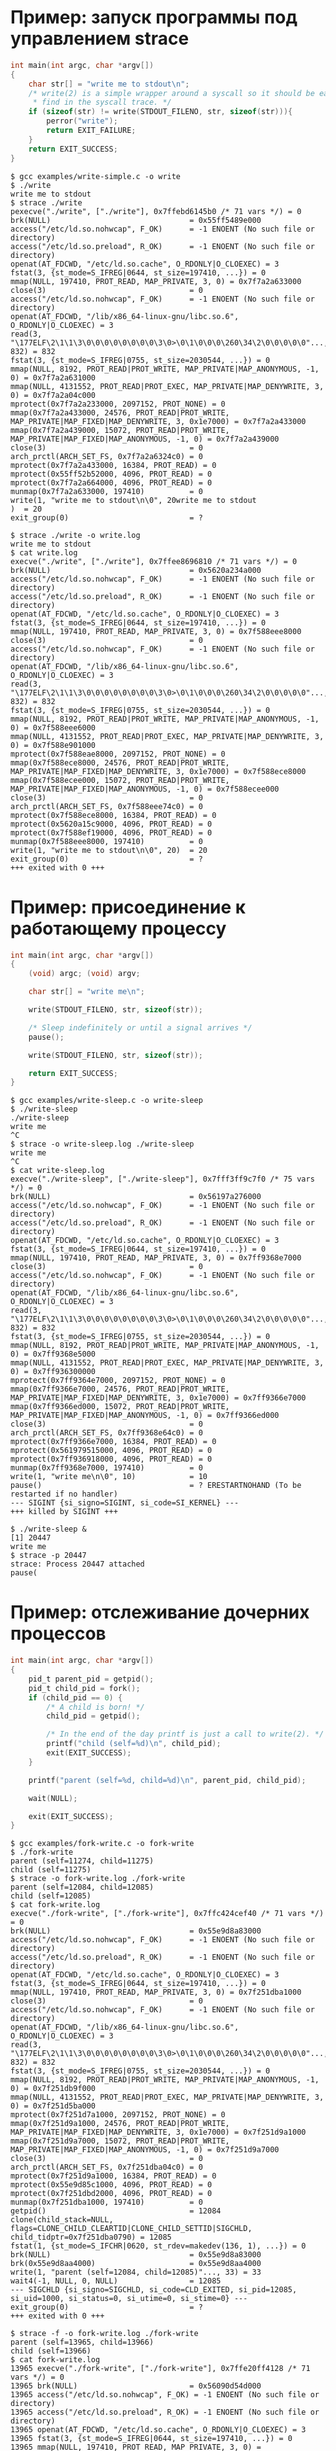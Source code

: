 * Пример: запуск программы под управлением strace

#+BEGIN_SRC c
int main(int argc, char *argv[])
{
    char str[] = "write me to stdout\n";
    /* write(2) is a simple wrapper around a syscall so it should be easy to
     * find in the syscall trace. */
    if (sizeof(str) != write(STDOUT_FILENO, str, sizeof(str))){
        perror("write");
        return EXIT_FAILURE;
    }
    return EXIT_SUCCESS;
}

#+END_SRC

#+begin_example
$ gcc examples/write-simple.c -o write
$ ./write
write me to stdout
$ strace ./write
pexecve("./write", ["./write"], 0x7ffebd6145b0 /* 71 vars */) = 0
brk(NULL)                               = 0x55ff5489e000
access("/etc/ld.so.nohwcap", F_OK)      = -1 ENOENT (No such file or directory)
access("/etc/ld.so.preload", R_OK)      = -1 ENOENT (No such file or directory)
openat(AT_FDCWD, "/etc/ld.so.cache", O_RDONLY|O_CLOEXEC) = 3
fstat(3, {st_mode=S_IFREG|0644, st_size=197410, ...}) = 0
mmap(NULL, 197410, PROT_READ, MAP_PRIVATE, 3, 0) = 0x7f7a2a633000
close(3)                                = 0
access("/etc/ld.so.nohwcap", F_OK)      = -1 ENOENT (No such file or directory)
openat(AT_FDCWD, "/lib/x86_64-linux-gnu/libc.so.6", O_RDONLY|O_CLOEXEC) = 3
read(3, "\177ELF\2\1\1\3\0\0\0\0\0\0\0\0\3\0>\0\1\0\0\0\260\34\2\0\0\0\0\0"..., 832) = 832
fstat(3, {st_mode=S_IFREG|0755, st_size=2030544, ...}) = 0
mmap(NULL, 8192, PROT_READ|PROT_WRITE, MAP_PRIVATE|MAP_ANONYMOUS, -1, 0) = 0x7f7a2a631000
mmap(NULL, 4131552, PROT_READ|PROT_EXEC, MAP_PRIVATE|MAP_DENYWRITE, 3, 0) = 0x7f7a2a04c000
mprotect(0x7f7a2a233000, 2097152, PROT_NONE) = 0
mmap(0x7f7a2a433000, 24576, PROT_READ|PROT_WRITE, MAP_PRIVATE|MAP_FIXED|MAP_DENYWRITE, 3, 0x1e7000) = 0x7f7a2a433000
mmap(0x7f7a2a439000, 15072, PROT_READ|PROT_WRITE, MAP_PRIVATE|MAP_FIXED|MAP_ANONYMOUS, -1, 0) = 0x7f7a2a439000
close(3)                                = 0
arch_prctl(ARCH_SET_FS, 0x7f7a2a6324c0) = 0
mprotect(0x7f7a2a433000, 16384, PROT_READ) = 0
mprotect(0x55ff52b52000, 4096, PROT_READ) = 0
mprotect(0x7f7a2a664000, 4096, PROT_READ) = 0
munmap(0x7f7a2a633000, 197410)          = 0
write(1, "write me to stdout\n\0", 20write me to stdout
)  = 20
exit_group(0)                           = ?
#+end_example

#+begin_example
$ strace ./write -o write.log
write me to stdout
$ cat write.log
execve("./write", ["./write"], 0x7ffee8696810 /* 71 vars */) = 0
brk(NULL)                               = 0x5620a234a000
access("/etc/ld.so.nohwcap", F_OK)      = -1 ENOENT (No such file or directory)
access("/etc/ld.so.preload", R_OK)      = -1 ENOENT (No such file or directory)
openat(AT_FDCWD, "/etc/ld.so.cache", O_RDONLY|O_CLOEXEC) = 3
fstat(3, {st_mode=S_IFREG|0644, st_size=197410, ...}) = 0
mmap(NULL, 197410, PROT_READ, MAP_PRIVATE, 3, 0) = 0x7f588eee8000
close(3)                                = 0
access("/etc/ld.so.nohwcap", F_OK)      = -1 ENOENT (No such file or directory)
openat(AT_FDCWD, "/lib/x86_64-linux-gnu/libc.so.6", O_RDONLY|O_CLOEXEC) = 3
read(3, "\177ELF\2\1\1\3\0\0\0\0\0\0\0\0\3\0>\0\1\0\0\0\260\34\2\0\0\0\0\0"..., 832) = 832
fstat(3, {st_mode=S_IFREG|0755, st_size=2030544, ...}) = 0
mmap(NULL, 8192, PROT_READ|PROT_WRITE, MAP_PRIVATE|MAP_ANONYMOUS, -1, 0) = 0x7f588eee6000
mmap(NULL, 4131552, PROT_READ|PROT_EXEC, MAP_PRIVATE|MAP_DENYWRITE, 3, 0) = 0x7f588e901000
mprotect(0x7f588eae8000, 2097152, PROT_NONE) = 0
mmap(0x7f588ece8000, 24576, PROT_READ|PROT_WRITE, MAP_PRIVATE|MAP_FIXED|MAP_DENYWRITE, 3, 0x1e7000) = 0x7f588ece8000
mmap(0x7f588ecee000, 15072, PROT_READ|PROT_WRITE, MAP_PRIVATE|MAP_FIXED|MAP_ANONYMOUS, -1, 0) = 0x7f588ecee000
close(3)                                = 0
arch_prctl(ARCH_SET_FS, 0x7f588eee74c0) = 0
mprotect(0x7f588ece8000, 16384, PROT_READ) = 0
mprotect(0x5620a15c9000, 4096, PROT_READ) = 0
mprotect(0x7f588ef19000, 4096, PROT_READ) = 0
munmap(0x7f588eee8000, 197410)          = 0
write(1, "write me to stdout\n\0", 20)  = 20
exit_group(0)                           = ?
+++ exited with 0 +++
#+end_example

* Пример: присоединение к работающему процессу

#+BEGIN_SRC c
int main(int argc, char *argv[])
{
    (void) argc; (void) argv;

    char str[] = "write me\n";

    write(STDOUT_FILENO, str, sizeof(str));

    /* Sleep indefinitely or until a signal arrives */
    pause();

    write(STDOUT_FILENO, str, sizeof(str));

    return EXIT_SUCCESS;
}
#+END_SRC

#+begin_example
$ gcc examples/write-sleep.c -o write-sleep
$ ./write-sleep
./write-sleep
write me
^C
$ strace -o write-sleep.log ./write-sleep
write me
^C
$ cat write-sleep.log
execve("./write-sleep", ["./write-sleep"], 0x7fff3ff9c7f0 /* 75 vars */) = 0
brk(NULL)                               = 0x56197a276000
access("/etc/ld.so.nohwcap", F_OK)      = -1 ENOENT (No such file or directory)
access("/etc/ld.so.preload", R_OK)      = -1 ENOENT (No such file or directory)
openat(AT_FDCWD, "/etc/ld.so.cache", O_RDONLY|O_CLOEXEC) = 3
fstat(3, {st_mode=S_IFREG|0644, st_size=197410, ...}) = 0
mmap(NULL, 197410, PROT_READ, MAP_PRIVATE, 3, 0) = 0x7ff9368e7000
close(3)                                = 0
access("/etc/ld.so.nohwcap", F_OK)      = -1 ENOENT (No such file or directory)
openat(AT_FDCWD, "/lib/x86_64-linux-gnu/libc.so.6", O_RDONLY|O_CLOEXEC) = 3
read(3, "\177ELF\2\1\1\3\0\0\0\0\0\0\0\0\3\0>\0\1\0\0\0\260\34\2\0\0\0\0\0"..., 832) = 832
fstat(3, {st_mode=S_IFREG|0755, st_size=2030544, ...}) = 0
mmap(NULL, 8192, PROT_READ|PROT_WRITE, MAP_PRIVATE|MAP_ANONYMOUS, -1, 0) = 0x7ff9368e5000
mmap(NULL, 4131552, PROT_READ|PROT_EXEC, MAP_PRIVATE|MAP_DENYWRITE, 3, 0) = 0x7ff936300000
mprotect(0x7ff9364e7000, 2097152, PROT_NONE) = 0
mmap(0x7ff9366e7000, 24576, PROT_READ|PROT_WRITE, MAP_PRIVATE|MAP_FIXED|MAP_DENYWRITE, 3, 0x1e7000) = 0x7ff9366e7000
mmap(0x7ff9366ed000, 15072, PROT_READ|PROT_WRITE, MAP_PRIVATE|MAP_FIXED|MAP_ANONYMOUS, -1, 0) = 0x7ff9366ed000
close(3)                                = 0
arch_prctl(ARCH_SET_FS, 0x7ff9368e64c0) = 0
mprotect(0x7ff9366e7000, 16384, PROT_READ) = 0
mprotect(0x561979515000, 4096, PROT_READ) = 0
mprotect(0x7ff936918000, 4096, PROT_READ) = 0
munmap(0x7ff9368e7000, 197410)          = 0
write(1, "write me\n\0", 10)            = 10
pause()                                 = ? ERESTARTNOHAND (To be restarted if no handler)
--- SIGINT {si_signo=SIGINT, si_code=SI_KERNEL} ---
+++ killed by SIGINT +++
#+end_example

#+begin_example
$ ./write-sleep &
[1] 20447
write me
$ strace -p 20447
strace: Process 20447 attached
pause(
#+end_example

* Пример: отслеживание дочерних процессов

#+BEGIN_SRC c
int main(int argc, char *argv[])
{
    pid_t parent_pid = getpid();
    pid_t child_pid = fork();
    if (child_pid == 0) {
        /* A child is born! */
        child_pid = getpid();

        /* In the end of the day printf is just a call to write(2). */
        printf("child (self=%d)\n", child_pid);
        exit(EXIT_SUCCESS);
    }

    printf("parent (self=%d, child=%d)\n", parent_pid, child_pid);

    wait(NULL);

    exit(EXIT_SUCCESS);
}
#+END_SRC

#+begin_example
$ gcc examples/fork-write.c -o fork-write
$ ./fork-write
parent (self=11274, child=11275)
child (self=11275)
$ strace -o fork-write.log ./fork-write
parent (self=12084, child=12085)
child (self=12085)
$ cat fork-write.log
execve("./fork-write", ["./fork-write"], 0x7ffc424cef40 /* 71 vars */) = 0
brk(NULL)                               = 0x55e9d8a83000
access("/etc/ld.so.nohwcap", F_OK)      = -1 ENOENT (No such file or directory)
access("/etc/ld.so.preload", R_OK)      = -1 ENOENT (No such file or directory)
openat(AT_FDCWD, "/etc/ld.so.cache", O_RDONLY|O_CLOEXEC) = 3
fstat(3, {st_mode=S_IFREG|0644, st_size=197410, ...}) = 0
mmap(NULL, 197410, PROT_READ, MAP_PRIVATE, 3, 0) = 0x7f251dba1000
close(3)                                = 0
access("/etc/ld.so.nohwcap", F_OK)      = -1 ENOENT (No such file or directory)
openat(AT_FDCWD, "/lib/x86_64-linux-gnu/libc.so.6", O_RDONLY|O_CLOEXEC) = 3
read(3, "\177ELF\2\1\1\3\0\0\0\0\0\0\0\0\3\0>\0\1\0\0\0\260\34\2\0\0\0\0\0"..., 832) = 832
fstat(3, {st_mode=S_IFREG|0755, st_size=2030544, ...}) = 0
mmap(NULL, 8192, PROT_READ|PROT_WRITE, MAP_PRIVATE|MAP_ANONYMOUS, -1, 0) = 0x7f251db9f000
mmap(NULL, 4131552, PROT_READ|PROT_EXEC, MAP_PRIVATE|MAP_DENYWRITE, 3, 0) = 0x7f251d5ba000
mprotect(0x7f251d7a1000, 2097152, PROT_NONE) = 0
mmap(0x7f251d9a1000, 24576, PROT_READ|PROT_WRITE, MAP_PRIVATE|MAP_FIXED|MAP_DENYWRITE, 3, 0x1e7000) = 0x7f251d9a1000
mmap(0x7f251d9a7000, 15072, PROT_READ|PROT_WRITE, MAP_PRIVATE|MAP_FIXED|MAP_ANONYMOUS, -1, 0) = 0x7f251d9a7000
close(3)                                = 0
arch_prctl(ARCH_SET_FS, 0x7f251dba04c0) = 0
mprotect(0x7f251d9a1000, 16384, PROT_READ) = 0
mprotect(0x55e9d85c1000, 4096, PROT_READ) = 0
mprotect(0x7f251dbd2000, 4096, PROT_READ) = 0
munmap(0x7f251dba1000, 197410)          = 0
getpid()                                = 12084
clone(child_stack=NULL, flags=CLONE_CHILD_CLEARTID|CLONE_CHILD_SETTID|SIGCHLD, child_tidptr=0x7f251dba0790) = 12085
fstat(1, {st_mode=S_IFCHR|0620, st_rdev=makedev(136, 1), ...}) = 0
brk(NULL)                               = 0x55e9d8a83000
brk(0x55e9d8aa4000)                     = 0x55e9d8aa4000
write(1, "parent (self=12084, child=12085)"..., 33) = 33
wait4(-1, NULL, 0, NULL)                = 12085
--- SIGCHLD {si_signo=SIGCHLD, si_code=CLD_EXITED, si_pid=12085, si_uid=1000, si_status=0, si_utime=0, si_stime=0} ---
exit_group(0)                           = ?
+++ exited with 0 +++
#+end_example

#+begin_example
$ strace -f -o fork-write.log ./fork-write
parent (self=13965, child=13966)
child (self=13966)
$ cat fork-write.log
13965 execve("./fork-write", ["./fork-write"], 0x7ffe20ff4128 /* 71 vars */) = 0
13965 brk(NULL)                         = 0x56090d54d000
13965 access("/etc/ld.so.nohwcap", F_OK) = -1 ENOENT (No such file or directory)
13965 access("/etc/ld.so.preload", R_OK) = -1 ENOENT (No such file or directory)
13965 openat(AT_FDCWD, "/etc/ld.so.cache", O_RDONLY|O_CLOEXEC) = 3
13965 fstat(3, {st_mode=S_IFREG|0644, st_size=197410, ...}) = 0
13965 mmap(NULL, 197410, PROT_READ, MAP_PRIVATE, 3, 0) = 0x7f22aa157000
13965 close(3)                          = 0
13965 access("/etc/ld.so.nohwcap", F_OK) = -1 ENOENT (No such file or directory)
13965 openat(AT_FDCWD, "/lib/x86_64-linux-gnu/libc.so.6", O_RDONLY|O_CLOEXEC) = 3
13965 read(3, "\177ELF\2\1\1\3\0\0\0\0\0\0\0\0\3\0>\0\1\0\0\0\260\34\2\0\0\0\0\0"..., 832) = 832
13965 fstat(3, {st_mode=S_IFREG|0755, st_size=2030544, ...}) = 0
13965 mmap(NULL, 8192, PROT_READ|PROT_WRITE, MAP_PRIVATE|MAP_ANONYMOUS, -1, 0) = 0x7f22aa155000
13965 mmap(NULL, 4131552, PROT_READ|PROT_EXEC, MAP_PRIVATE|MAP_DENYWRITE, 3, 0) = 0x7f22a9b70000
13965 mprotect(0x7f22a9d57000, 2097152, PROT_NONE) = 0
13965 mmap(0x7f22a9f57000, 24576, PROT_READ|PROT_WRITE, MAP_PRIVATE|MAP_FIXED|MAP_DENYWRITE, 3, 0x1e7000) = 0x7f22a9f57000
13965 mmap(0x7f22a9f5d000, 15072, PROT_READ|PROT_WRITE, MAP_PRIVATE|MAP_FIXED|MAP_ANONYMOUS, -1, 0) = 0x7f22a9f5d000
13965 close(3)                          = 0
13965 arch_prctl(ARCH_SET_FS, 0x7f22aa1564c0) = 0
13965 mprotect(0x7f22a9f57000, 16384, PROT_READ) = 0
13965 mprotect(0x56090c3dc000, 4096, PROT_READ) = 0
13965 mprotect(0x7f22aa188000, 4096, PROT_READ) = 0
13965 munmap(0x7f22aa157000, 197410)    = 0
13965 getpid()                          = 13965
13965 clone(child_stack=NULL, flags=CLONE_CHILD_CLEARTID|CLONE_CHILD_SETTID|SIGCHLD, child_tidptr=0x7f22aa156790) = 13966
13965 fstat(1, {st_mode=S_IFCHR|0620, st_rdev=makedev(136, 1), ...}) = 0
13965 brk(NULL)                         = 0x56090d54d000
13965 brk(0x56090d56e000)               = 0x56090d56e000
13965 write(1, "parent (self=13965, child=13966)"..., 33) = 33
13965 wait4(-1,  <unfinished ...>
13966 getpid()                          = 13966
13966 fstat(1, {st_mode=S_IFCHR|0620, st_rdev=makedev(136, 1), ...}) = 0
13966 brk(NULL)                         = 0x56090d54d000
13966 brk(0x56090d56e000)               = 0x56090d56e000
13966 write(1, "child (self=13966)\n", 19) = 19
13966 exit_group(0)                     = ?
13966 +++ exited with 0 +++
13965 <... wait4 resumed> NULL, 0, NULL) = 13966
13965 --- SIGCHLD {si_signo=SIGCHLD, si_code=CLD_EXITED, si_pid=13966, si_uid=1000, si_status=0, si_utime=0, si_stime=0} ---
13965 exit_group(0)                     = ?
13965 +++ exited with 0 +++
#+end_example

* Пример: фильтрация системных вызовов

#+begin_example
$ strace -o write.log ./write
write me to stdout
$ cat write.log                                                                                                                                  12:28:18
execve("./write", ["./write"], 0x7ffe46ee03a0 /* 71 vars */) = 0
brk(NULL)                               = 0x562ef09cf000
access("/etc/ld.so.nohwcap", F_OK)      = -1 ENOENT (No such file or directory)
access("/etc/ld.so.preload", R_OK)      = -1 ENOENT (No such file or directory)
openat(AT_FDCWD, "/etc/ld.so.cache", O_RDONLY|O_CLOEXEC) = 3
fstat(3, {st_mode=S_IFREG|0644, st_size=197410, ...}) = 0
mmap(NULL, 197410, PROT_READ, MAP_PRIVATE, 3, 0) = 0x7f01ff92a000
close(3)                                = 0
access("/etc/ld.so.nohwcap", F_OK)      = -1 ENOENT (No such file or directory)
openat(AT_FDCWD, "/lib/x86_64-linux-gnu/libc.so.6", O_RDONLY|O_CLOEXEC) = 3
read(3, "\177ELF\2\1\1\3\0\0\0\0\0\0\0\0\3\0>\0\1\0\0\0\260\34\2\0\0\0\0\0"..., 832) = 832
fstat(3, {st_mode=S_IFREG|0755, st_size=2030544, ...}) = 0
mmap(NULL, 8192, PROT_READ|PROT_WRITE, MAP_PRIVATE|MAP_ANONYMOUS, -1, 0) = 0x7f01ff928000
mmap(NULL, 4131552, PROT_READ|PROT_EXEC, MAP_PRIVATE|MAP_DENYWRITE, 3, 0) = 0x7f01ff343000
mprotect(0x7f01ff52a000, 2097152, PROT_NONE) = 0
mmap(0x7f01ff72a000, 24576, PROT_READ|PROT_WRITE, MAP_PRIVATE|MAP_FIXED|MAP_DENYWRITE, 3, 0x1e7000) = 0x7f01ff72a000
mmap(0x7f01ff730000, 15072, PROT_READ|PROT_WRITE, MAP_PRIVATE|MAP_FIXED|MAP_ANONYMOUS, -1, 0) = 0x7f01ff730000
close(3)                                = 0
arch_prctl(ARCH_SET_FS, 0x7f01ff9294c0) = 0
mprotect(0x7f01ff72a000, 16384, PROT_READ) = 0
mprotect(0x562eef0a0000, 4096, PROT_READ) = 0
mprotect(0x7f01ff95b000, 4096, PROT_READ) = 0
munmap(0x7f01ff92a000, 197410)          = 0
write(1, "write me to stdout\n\0", 20)  = 20
exit_group(0)                           = ?
+++ exited with 0 +++
#+end_example

#+begin_example
$ strace -e trace=write -o write.log ./write
write me to stdout
$ cat write.log                                                                                                                                  12:31:13
write(1, "write me to stdout\n\0", 20)  = 20
+++ exited with 0 +++
#+end_example

#+begin_example
$ strace -e trace=\!mmap,access,mprotect,brk -o write.log ./write
write me to stdout
$ cat write.log
execve("./write", ["./write"], 0x7ffe896a5000 /* 75 vars */) = 0
openat(AT_FDCWD, "/etc/ld.so.cache", O_RDONLY|O_CLOEXEC) = 3
fstat(3, {st_mode=S_IFREG|0644, st_size=197410, ...}) = 0
close(3)                                = 0
openat(AT_FDCWD, "/lib/x86_64-linux-gnu/libc.so.6", O_RDONLY|O_CLOEXEC) = 3
read(3, "\177ELF\2\1\1\3\0\0\0\0\0\0\0\0\3\0>\0\1\0\0\0\260\34\2\0\0\0\0\0"..., 832) = 832
fstat(3, {st_mode=S_IFREG|0755, st_size=2030544, ...}) = 0
close(3)                                = 0
arch_prctl(ARCH_SET_FS, 0x7fe491d194c0) = 0
munmap(0x7fe491d1a000, 197410)          = 0
write(1, "write me to stdout\n\0", 20)  = 20
exit_group(0)                           = ?
+++ exited with 0 +++
#+end_example

#+begin_example
$ strace -e trace=%file -o write.log ./write
write me to stdout
$ cat write.log
execve("./write", ["./write"], 0x7fffb7853d90 /* 75 vars */) = 0
access("/etc/ld.so.nohwcap", F_OK)      = -1 ENOENT (No such file or directory)
access("/etc/ld.so.preload", R_OK)      = -1 ENOENT (No such file or directory)
openat(AT_FDCWD, "/etc/ld.so.cache", O_RDONLY|O_CLOEXEC) = 3
access("/etc/ld.so.nohwcap", F_OK)      = -1 ENOENT (No such file or directory)
openat(AT_FDCWD, "/lib/x86_64-linux-gnu/libc.so.6", O_RDONLY|O_CLOEXEC) = 3
+++ exited with 0 +++
#+end_example

#+begin_example
$ strace -e trace=%memory -o write.log ./write
write me to stdout
$ cat write.log
brk(NULL)                               = 0x55fb49906000
mmap(NULL, 197410, PROT_READ, MAP_PRIVATE, 3, 0) = 0x7fd5fe669000
mmap(NULL, 8192, PROT_READ|PROT_WRITE, MAP_PRIVATE|MAP_ANONYMOUS, -1, 0) = 0x7fd5fe667000
mmap(NULL, 4131552, PROT_READ|PROT_EXEC, MAP_PRIVATE|MAP_DENYWRITE, 3, 0) = 0x7fd5fe082000
mprotect(0x7fd5fe269000, 2097152, PROT_NONE) = 0
mmap(0x7fd5fe469000, 24576, PROT_READ|PROT_WRITE, MAP_PRIVATE|MAP_FIXED|MAP_DENYWRITE, 3, 0x1e7000) = 0x7fd5fe469000
mmap(0x7fd5fe46f000, 15072, PROT_READ|PROT_WRITE, MAP_PRIVATE|MAP_FIXED|MAP_ANONYMOUS, -1, 0) = 0x7fd5fe46f000
mprotect(0x7fd5fe469000, 16384, PROT_READ) = 0
mprotect(0x55fb48178000, 4096, PROT_READ) = 0
mprotect(0x7fd5fe69a000, 4096, PROT_READ) = 0
munmap(0x7fd5fe669000, 197410)          = 0
+++ exited with 0 +++
#+end_example
* TODO Пример: отслеживание обращений к файлам
* TODO Пример: пути к файлами вместо дескрипторов
* TODO Пример: многопоточные программы
* TODO Пример: фильтрация сигналов
* TODO Пример: вставка ошибок, успешных вызовов и задержек
